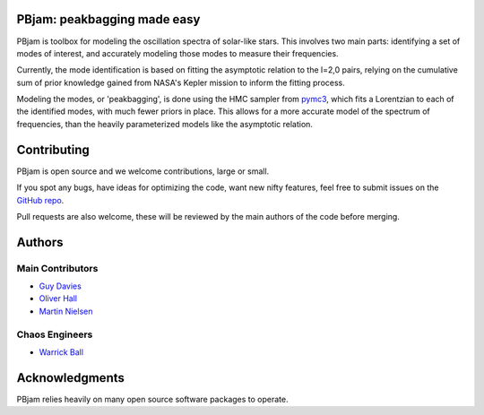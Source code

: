 
PBjam: peakbagging made easy
============================

PBjam is toolbox for modeling the oscillation spectra of solar-like stars. This involves two main parts: identifying a set of modes of interest, and accurately modeling those modes to measure their frequencies. 

Currently, the mode identification is based on fitting the asymptotic relation to the l=2,0 pairs, relying on the cumulative sum of prior knowledge gained from NASA's Kepler mission to inform the fitting process. 

Modeling the modes, or 'peakbagging', is done using the HMC sampler from `pymc3 <https://docs.pymc.io/>`_, which fits a Lorentzian to each of the identified modes, with much fewer priors in place. This allows for a more accurate model of the spectrum of frequencies, than the heavily parameterized models like the asymptotic relation.

.. inclusion_marker0


Contributing
============
PBjam is open source and we welcome contributions, large or small. 

If you spot any bugs, have ideas for optimizing the code, want new nifty features, feel free to submit issues on the `GitHub repo <https://github.com/grd349/PBjam/issues>`_. 

Pull requests are also welcome, these will be reviewed by the main authors of the code before merging. 

Authors
=======
Main Contributors
-----------------
- `Guy Davies <https://github.com/grd349>`_ 
- `Oliver Hall <https://github.com/ojhall94>`_ 
- `Martin Nielsen <https://github.com/nielsenmb>`_ 

Chaos Engineers
---------------
- `Warrick Ball <https://github.com/warrickball>`_ 

Acknowledgments
===============
PBjam relies heavily on many open source software packages to operate. 
